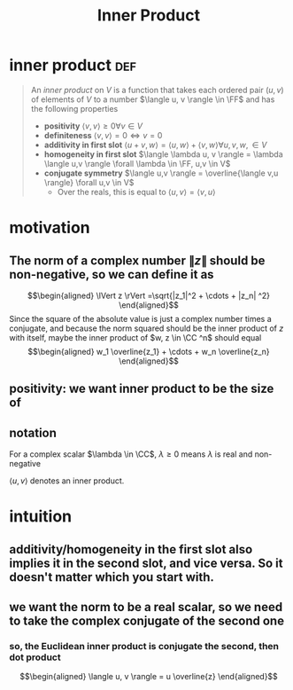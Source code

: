 #+TITLE: Inner Product
#+context: linear algebra
* inner product                                                         :def:
  #+begin_quote
  An /inner product/ on $V$ is a function that takes each ordered pair $(u, v)$ of elements of $V$ to a number $\langle u, v \rangle \in \FF$  and has the following properties
  - *positivity* $\langle v, v \rangle \geq  0 \forall v\in V$
  - *definiteness* $\langle v, v \rangle = 0 \iff v = 0$
  - *additivity in first slot* $\langle u+v, w \rangle = \langle u, w \rangle + \langle v, w \rangle \forall u, v, w, \in V$
  - *homogeneity in first slot* $\langle \lambda u, v \rangle = \lambda \langle u,v \rangle \forall \lambda \in \FF, u,v \in  V$
  - *conjugate symmetry* $\langle u,v \rangle = \overline{\langle v,u \rangle} \forall u,v \in V$
	- Over the reals, this is equal to $\langle u,v \rangle = \langle v, u \rangle$
  #+end_quote
* motivation
** The norm of a complex number $\lVert z \rVert$ should be non-negative, so we can define it as
   \[\begin{aligned}
   \lVert z \rVert =\sqrt{|z_1|^2 + \cdots + |z_n| ^2}
   \end{aligned}\]
   Since the square of the absolute value is just a complex number times a conjugate, and because the norm squared should be the inner product of $z$ with itself, maybe the inner product of $w, z \in  \CC ^n$ should equal
   \[\begin{aligned}
   w_1 \overline{z_1} + \cdots + w_n \overline{z_n}
   \end{aligned}\]
** positivity: we want inner product to be the size of
** notation
   For a complex scalar $\lambda \in \CC$, $\lambda \geq 0$ means $\lambda$ is real and non-negative

   $\langle u, v \rangle$ denotes an inner product.
* intuition
** additivity/homogeneity in the first slot also implies it in the second slot, and vice versa. So it doesn't matter which you start with.
** we want the norm to be a real scalar, so we need to take the complex conjugate of the second one
*** so, the Euclidean inner product is conjugate the second, then dot product
	\[\begin{aligned}
    \langle u, v \rangle = u \overline{z}
	\end{aligned}\]
